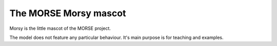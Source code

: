 The MORSE Morsy mascot
======================

Morsy is the little mascot of the MORSE project.

.. image:: ../../../media/robots/morsy.png 
  :align: center
  :width: 600

The model does not feature any particular behaviour. It's main purpose is for
teaching and examples.

